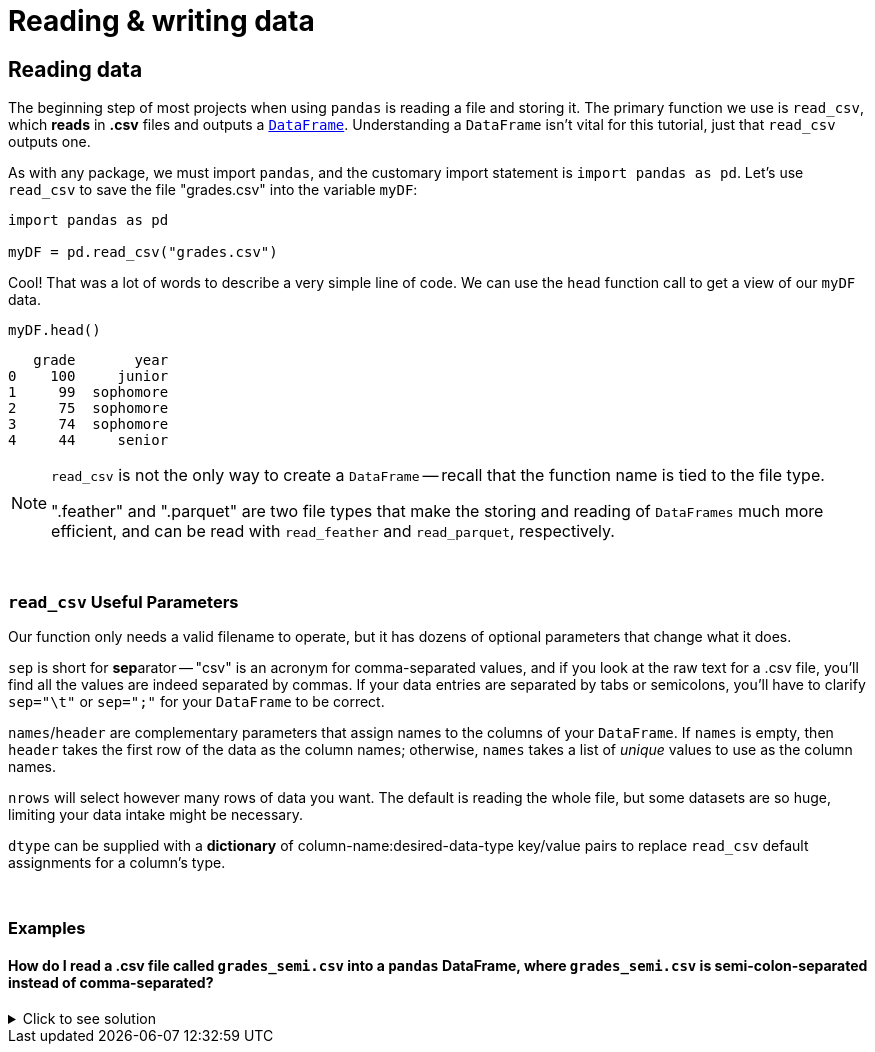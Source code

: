 = Reading & writing data

== Reading data

The beginning step of most projects when using `pandas` is reading a file and storing it. The primary function we use is `read_csv`, which *reads* in *.csv* files and outputs a xref:pandas-dataframes[`DataFrame`]. Understanding a `DataFrame` isn't vital for this tutorial, just that `read_csv` outputs one.

As with any package, we must import `pandas`, and the customary import statement is `import pandas as pd`. Let's use `read_csv` to save the file "grades.csv" into the variable `myDF`:


[source, python]
----
import pandas as pd

myDF = pd.read_csv("grades.csv")
----

Cool! That was a lot of words to describe a very simple line of code. We can use the `head` function call to get a view of our `myDF` data.

[source,python]
----
myDF.head()
----
----
   grade       year
0    100     junior
1     99  sophomore
2     75  sophomore
3     74  sophomore
4     44     senior
----

[NOTE]
====
`read_csv` is not the only way to create a `DataFrame` -- recall that the function name is tied to the file type. 

".feather" and ".parquet" are two file types that make the storing and reading of `DataFrames` much more efficient, and can be read with `read_feather` and `read_parquet`, respectively.
====

{sp}+

=== `read_csv` Useful Parameters

Our function only needs a valid filename to operate, but it has dozens of optional parameters that change what it does.

`sep` is short for **sep**arator -- "csv" is an acronym for comma-separated values, and if you look at the raw text for a .csv file, you'll find all the values are indeed separated by commas. If your data entries are separated by tabs or semicolons, you'll have to clarify `sep="\t"` or `sep=";"` for your `DataFrame` to be correct.

`names`/`header` are complementary parameters that assign names to the columns of your `DataFrame`. If `names` is empty, then `header` takes the first row of the data as the column names; otherwise, `names` takes a list of _unique_ values to use as the column names.

`nrows` will select however many rows of data you want. The default is reading the whole file, but some datasets are so huge, limiting your data intake might be necessary.

`dtype` can be supplied with a *dictionary* of column-name:desired-data-type key/value pairs to replace `read_csv` default assignments for a column's type.

{sp}+

=== Examples

==== How do I read a .csv file called `grades_semi.csv` into a `pandas` DataFrame, where `grades_semi.csv` is semi-colon-separated instead of comma-separated?

.Click to see solution
[%collapsible]
====
[source, python]
----
import pandas as pd

myDF = pd.read_csv("./grades_semi.csv", sep=";")
myDF.head()
----

----
   grade       year
0    100     junior
1     99  sophomore
2     75  sophomore
3     74  sophomore
4     44     senior
----
====